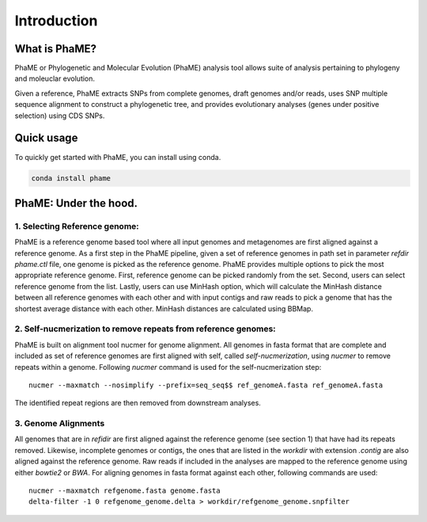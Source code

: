 Introduction
#############

What is PhaME?
==============

PhaME or Phylogenetic and Molecular Evolution (PhaME) analysis tool allows suite of analysis pertaining to phylogeny and moleuclar evolution.

Given a reference, PhaME extracts SNPs from complete genomes, draft genomes and/or reads, uses SNP multiple sequence alignment to construct a phylogenetic tree, and provides evolutionary analyses (genes under positive selection) using CDS SNPs.


Quick usage
===========
To quickly get started with PhaME, you can install using conda.

.. code-block:: console

    conda install phame

PhaME: Under the hood.
======================

1. Selecting Reference genome:
-----------------------------
PhaME is a reference genome based tool where all input genomes and metagenomes are first aligned against a reference genome. As a first step in the PhaME pipeline, given a set of reference genomes in path set in parameter `refdir` `phame.ctl` file, one genome is picked as the reference genome. PhaME provides multiple options to pick the most appropriate reference genome. First, reference genome can be picked randomly from the set. Second, users can select reference genome from the list. Lastly, users can use MinHash option, which will calculate the MinHash distance between all reference genomes with each other and with input contigs and raw reads to pick a genome that has the shortest average distance with each other. MinHash distances are calculated using BBMap.

2. Self-nucmerization to remove repeats from reference genomes:
---------------------------------------------------------------
PhaME is built on alignment tool nucmer for genome alignment. All genomes in fasta format that are complete and included as set of reference genomes are first aligned with self, called `self-nucmerization`, using `nucmer` to remove repeats within a genome. Following `nucmer` command is used for the self-nucmerization step:

::

    nucmer --maxmatch --nosimplify --prefix=seq_seq$$ ref_genomeA.fasta ref_genomeA.fasta

::

The identified repeat regions are then removed from downstream analyses.

3. Genome Alignments
--------------------
All genomes that are in `refidir` are first aligned against the reference genome (see section 1) that have had its repeats removed. Likewise, incomplete genomes or contigs, the ones that are listed in the `workdir` with extension `.contig` are also aligned against the reference genome. Raw reads if included in the analyses are mapped to the reference genome using either `bowtie2` or `BWA`. For aligning genomes in fasta format against each other, following commands are used:

::

    nucmer --maxmatch refgenome.fasta genome.fasta
    delta-filter -1 0 refgenome_genome.delta > workdir/refgenome_genome.snpfilter
::


